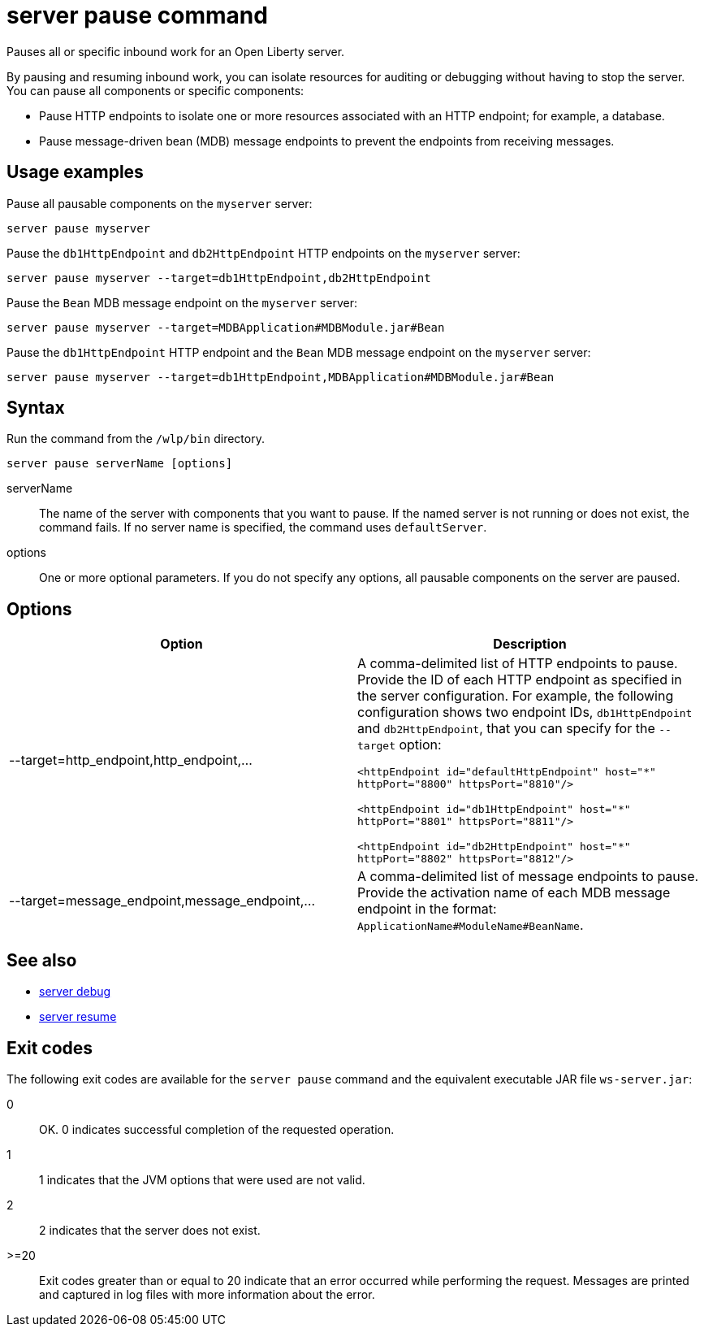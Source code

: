 //
// Copyright (c) 2018 IBM Corporation and others.
// Licensed under Creative Commons Attribution-NoDerivatives
// 4.0 International (CC BY-ND 4.0)
//   https://creativecommons.org/licenses/by-nd/4.0/
//
// Contributors:
//     IBM Corporation
//
:page-layout: server-command
:page-type: command
= server pause command

Pauses all or specific inbound work for an Open Liberty server.

By pausing and resuming inbound work, you can isolate resources for auditing or debugging without having to stop the server. You can pause all components or specific components:

* Pause HTTP endpoints to isolate one or more resources associated with an HTTP endpoint; for example, a database.
* Pause message-driven bean (MDB) message endpoints to prevent the endpoints from receiving messages.

== Usage examples

Pause all pausable components on the `myserver` server:

----
server pause myserver
----

Pause the `db1HttpEndpoint` and `db2HttpEndpoint` HTTP endpoints on the `myserver` server:

----
server pause myserver --target=db1HttpEndpoint,db2HttpEndpoint
----

Pause the `Bean` MDB message endpoint on the `myserver` server:

----
server pause myserver --target=MDBApplication#MDBModule.jar#Bean
----

Pause the `db1HttpEndpoint` HTTP endpoint and the `Bean` MDB message endpoint on the `myserver` server:

----
server pause myserver --target=db1HttpEndpoint,MDBApplication#MDBModule.jar#Bean
----

== Syntax

Run the command from the `/wlp/bin` directory.

----
server pause serverName [options]
----

serverName::
The name of the server with components that you want to pause. If the named server is not running or does not exist, the command fails. If no server name is specified, the command uses `defaultServer`.

options::
One or more optional parameters. If you do not specify any options, all pausable components on the server are paused.

== Options

[%header,cols=2*]
|===
|Option
|Description

|--target=http_endpoint,http_endpoint,...
|A comma-delimited list of HTTP endpoints to pause. Provide the ID of each HTTP endpoint as specified in the server configuration. For example, the following configuration shows two endpoint IDs, `db1HttpEndpoint` and `db2HttpEndpoint`, that you can specify for the `--target` option:

`<httpEndpoint id="defaultHttpEndpoint" host="\*" httpPort="8800" httpsPort="8810"/>`

`<httpEndpoint id="db1HttpEndpoint" host="*" httpPort="8801" httpsPort="8811"/>`

`<httpEndpoint id="db2HttpEndpoint" host="*" httpPort="8802" httpsPort="8812"/>`

|--target=message_endpoint,message_endpoint,...

|A comma-delimited list of message endpoints to pause. Provide the activation name of each MDB message endpoint in the format: `ApplicationName#ModuleName#BeanName`.
|===

== See also

* link:#server-debug.html[server debug]
* link:#server-resume.html[server resume]

== Exit codes

The following exit codes are available for the `server pause` command and the equivalent executable JAR file `ws-server.jar`:

0::
    OK. 0 indicates successful completion of the requested operation.
1::
    1 indicates that the JVM options that were used are not valid.
2::
    2 indicates that the server does not exist.
>=20::
    Exit codes greater than or equal to 20 indicate that an error occurred while performing the request. Messages are printed and captured in log files with more information about the error.

